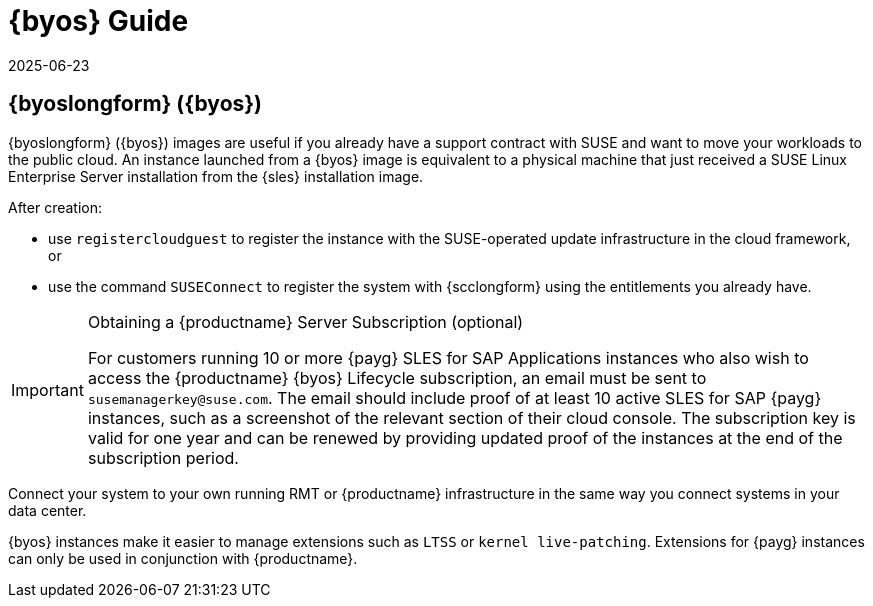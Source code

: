 = {byos} Guide
:revdate: 2025-06-23
:page-revdate: {revdate}
ifeval::[{uyuni-content} == true]
:noindex:
endif::[]

== {byoslongform} ({byos})

{byoslongform} ({byos}) images are useful if you already have a support contract with SUSE and want to move your workloads to the public cloud.
An instance launched from a {byos} image is equivalent to a physical machine that just received a SUSE Linux Enterprise Server installation from the {sles} installation image.

After creation:

* use ``registercloudguest`` to register the instance with the SUSE-operated update infrastructure in the cloud framework, or
* use the command ``SUSEConnect`` to register the system with {scclongform} using the entitlements you already have.

.Obtaining a {productname} Server Subscription (optional)
[IMPORTANT]
====
For customers running 10 or more {payg} SLES for SAP Applications instances who also wish to access the {productname} {byos} Lifecycle subscription, an email must be sent to [literal]``susemanagerkey@suse.com``.
The email should include proof of at least 10 active SLES for SAP {payg} instances, such as a screenshot of the relevant section of their cloud console.
The subscription key is valid for one year and can be renewed by providing updated proof of the instances at the end of the subscription period.
====

Connect your system to your own running RMT or {productname} infrastructure in the same way you connect systems in your data center.

{byos} instances make it easier to manage extensions such as ``LTSS`` or ``kernel live-patching``.
Extensions for {payg} instances can only be used in conjunction with {productname}.

